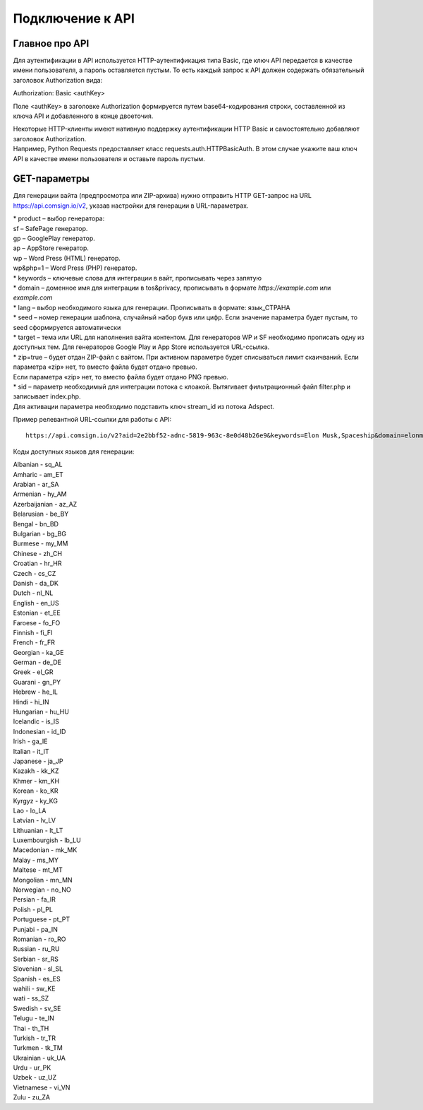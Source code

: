 Подключение к API
=================

Главное про API
---------------

Для аутентификации в API используется HTTP-аутентификация типа Basic, где ключ API передается в качестве имени пользователя, а пароль оставляется пустым. То есть каждый запрос к API должен содержать обязательный заголовок Authorization вида:

Authorization: Basic <authKey>

Поле <authKey> в заголовке Authorization формируется путем base64-кодирования строки, составленной из ключа API и добавленного в конце двоеточия.

.. admonition:: Важно!
 Вы можете найти ключ API в вашем профиле на сайте Adspect. 

| Некоторые HTTP-клиенты имеют нативную поддержку аутентификации HTTP Basic и самостоятельно добавляют заголовок Authorization.
| Например, Python Requests предоставляет класс requests.auth.HTTPBasicAuth. В этом случае укажите ваш ключ API в качестве имени пользователя и оставьте пароль пустым.

.. | Для работы с API подается GET-запрос. Основной URL для использования API становится доступен после оформлении PRO-тарифа: https://api.comsign.io/v2?.
.. | Для авторизации API ключа в запрос добавляется следующий заголовок - headers: {'Authorization': 'Basic EnXSA1m3p3L0E0EHXVAzmWpzlkeyE1X6amm2P0LCEDg6’} 
.. | Заголовок Authorization можно найти в личном кабинете на сайте Adspect.

GET-параметры
-------------

Для генерации вайта (предпросмотра или ZIP-архива) нужно отправить HTTP GET-запрос на URL https://api.comsign.io/v2, указав настройки для генерации в URL-параметрах.

| * product – выбор генератора:
| sf – SafePage генератор. 
| gp – GooglePlay генератор. 
| ap – AppStore генератор. 
| wp – Word Press (HTML) генератор.
| wp&php=1 – Word Press (PHP) генератор.

| * keywords – ключевые слова для интеграции в вайт, прописывать через запятую

| * domain – доменное имя для интеграции в tos&privacy, прописывать в формате *https://example.com* или *example.com*

| * lang – выбор необходимого языка для генерации. Прописывать в формате: язык_СТРАНА

| * seed – номер генерации шаблона, случайный набор букв или цифр. Если значение параметра будет пустым, то seed сформируется автоматически

| * target – тема или URL для наполнения вайта контентом. Для генераторов WP и SF необходимо прописать одну из доступных тем. Для генераторов Google Play и App Store используется URL-ссылка.

| * zip=true – будет отдан ZIP-файл с вайтом. При активном параметре будет списываться лимит скаичваний. Если параметра «zip» нет, то вместо файла будет отдано превью.
| Если параметра «zip» нет, то вместо файла будет отдано PNG превью. 

| * sid – параметр необходимый для интеграции потока с клоакой. Вытягивает фильтрационный файл filter.php и записывает index.php.
| Для активации параметра необходимо подставить ключ stream_id из потока Adspect.

Пример релевантной URL-ссылки для работы с API::

 https://api.comsign.io/v2?aid=2e2bbf52-adnc-5819-963c-8e0d48b26e9&keywords=Elon Musk,Spaceship&domain=elonmusk.com&lang=en_US&product=wp&sid=&target=food&zip=true

Коды доступных языков для генерации:

| Albanian - sq_AL  
| Amharic - am_ET  
| Arabian - ar_SA  
| Armenian - hy_AM  
| Azerbaijanian - az_AZ  
| Belarusian - be_BY  
| Bengal - bn_BD  
| Bulgarian - bg_BG  
| Burmese - my_MM  
| Chinese - zh_CH  
| Croatian - hr_HR  
| Czech - cs_CZ  
| Danish - da_DK  
| Dutch - nl_NL  
| English - en_US  
| Estonian - et_EE  
| Faroese - fo_FO  
| Finnish - fi_FI  
| French - fr_FR  
| Georgian - ka_GE  
| German - de_DE  
| Greek - el_GR  
| Guarani - gn_PY  
| Hebrew - he_IL 
| Hindi - hi_IN  
| Hungarian - hu_HU  
| Icelandic - is_IS  
| Indonesian - id_ID  
| Irish - ga_IE  
| Italian - it_IT  
| Japanese - ja_JP  
| Kazakh - kk_KZ  
| Khmer - km_KH  
| Korean - ko_KR  
| Kyrgyz - ky_KG  
| Lao - lo_LA  
| Latvian - lv_LV  
| Lithuanian - lt_LT  
| Luxembourgish - lb_LU  
| Macedonian - mk_MK  
| Malay - ms_MY  
| Maltese - mt_MT  
| Mongolian - mn_MN  
| Norwegian - no_NO  
| Persian - fa_IR  
| Polish - pl_PL  
| Portuguese - pt_PT  
| Punjabi - pa_IN  
| Romanian - ro_RO  
| Russian - ru_RU  
| Serbian - sr_RS  
| Slovenian - sl_SL  
| Spanish - es_ES  
| wahili - sw_KE  
| wati - ss_SZ  
| Swedish - sv_SE  
| Telugu - te_IN  
| Thai - th_TH  
| Turkish - tr_TR  
| Turkmen - tk_TM  
| Ukrainian - uk_UA  
| Urdu - ur_PK  
| Uzbek - uz_UZ  
| Vietnamese - vi_VN 
| Zulu - zu_ZA










